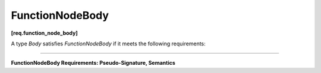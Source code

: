 .. SPDX-FileCopyrightText: 2019-2020 Intel Corporation
..
.. SPDX-License-Identifier: CC-BY-4.0

================
FunctionNodeBody
================
**[req.function_node_body]**

A type `Body` satisfies `FunctionNodeBody` if it meets the following requirements:

----------------------------------------------------------------------

**FunctionNodeBody Requirements: Pseudo-Signature, Semantics**

.. namespace:: FunctionNodeBody

.. cpp:function:: Body::Body( const Body& )

    Copy constructor.

.. cpp:function:: Body::~Body()

    Destructor.

.. cpp:function:: Output Body::operator()( const Input& v )

    **Requirements:** The ``Input`` and ``Output`` types must be the same as the ``Input`` and ``Output``
    template type arguments of the ``function_node`` instance in which the ``Body`` object is passed
    during construction.

    Performs operation on ``v`` and returns a value of type ``Output``.
